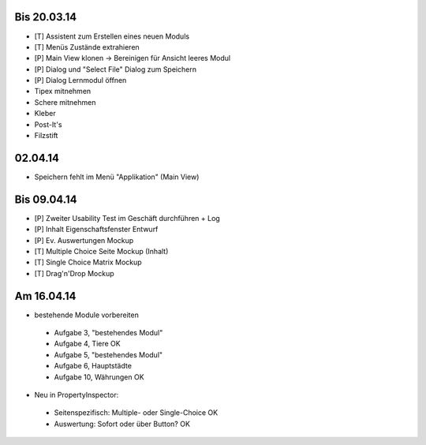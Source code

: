 Bis 20.03.14
============

* [T] Assistent zum Erstellen eines neuen Moduls
* [T] Menüs Zustände extrahieren
* [P] Main View klonen -> Bereinigen für Ansicht leeres Modul
* [P] Dialog und "Select File" Dialog zum Speichern
* [P] Dialog Lernmodul öffnen
* Tipex mitnehmen
* Schere mitnehmen
* Kleber
* Post-It's
* Filzstift


02.04.14
========

* Speichern fehlt im Menü "Applikation" (Main View)


Bis 09.04.14
============

* [P] Zweiter Usability Test im Geschäft durchführen + Log
* [P] Inhalt Eigenschaftsfenster Entwurf
* [P] Ev. Auswertungen Mockup
* [T] Multiple Choice Seite Mockup (Inhalt)
* [T] Single Choice Matrix Mockup
* [T] Drag'n'Drop Mockup

Am 16.04.14
===========
* bestehende Module vorbereiten
 * Aufgabe 3, "bestehendes Modul"
 * Aufgabe 4, Tiere OK
 * Aufgabe 5, "bestehendes Modul"
 * Aufgabe 6, Hauptstädte
 * Aufgabe 10, Währungen OK
* Neu in PropertyInspector:
 * Seitenspezifisch: Multiple- oder Single-Choice OK
 * Auswertung: Sofort oder über Button? OK
